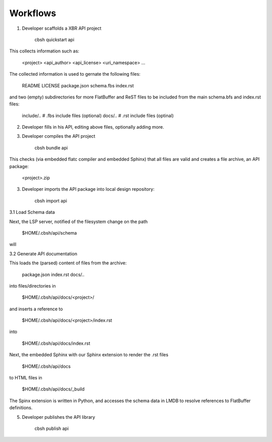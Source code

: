 Workflows
=========

1. Developer scaffolds a XBR API project

    cbsh quickstart api

This collects information such as:

    <project>
    <api_author>
    <api_license>
    <uri_namespace>
    ...

The collected information is used to gernate the following files:

    README
    LICENSE
    package.json
    schema.fbs
    index.rst

and two (empty) subdirectories for more FlatBuffer and ReST files
to be included from the main schema.bfs and index.rst files:

    include/..      # .fbs include files (optional)
    docs/..         # .rst include files (optinal)

2. Developer fills in his API, editing above files, optionally adding more.

3. Developer compiles the API project

    cbsh bundle api

This checks (via embedded flatc compiler and embedded Sphinx)
that all files are valid and creates a file archive,
an API package:

    <project>.zip


3. Developer imports the API package into local design repository:

    cbsh import api

3.1 Load Schema data

Next, the LSP server, notified of the filesystem change on the path

    $HOME/.cbsh/api/schema

will 



3.2 Generate API documentation

This loads the (parsed) content of files from the archive:

    package.json
    index.rst
    docs/..

into files/directories in

    $HOME/.cbsh/api/docs/<project>/

and inserts a reference to

    $HOME/.cbsh/api/docs/<project>/index.rst

into

    $HOME/.cbsh/api/docs/index.rst

Next, the embedded Sphinx with our Sphinx extension to render the .rst files

    $HOME/.cbsh/api/docs

to HTML files in

    $HOME/.cbsh/api/docs/_build

The Spinx extension is written in Python, and accesses the schema data in LMDB to resolve
references to FlatBuffer definitions.



5. Developer publishes the API library

    cbsh publish api
